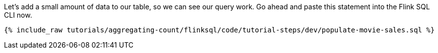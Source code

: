 Let's add a small amount of data to our table, so we can see our query work. Go ahead and paste this statement into the Flink SQL CLI now.

+++++
<pre class="snippet"><code class="sql">{% include_raw tutorials/aggregating-count/flinksql/code/tutorial-steps/dev/populate-movie-sales.sql %}</code></pre>
+++++